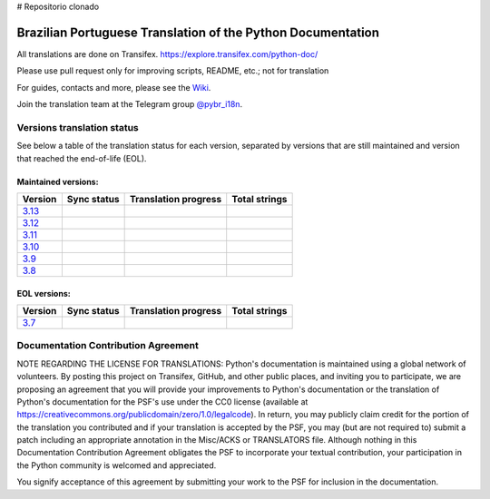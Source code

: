 # Repositorio clonado


Brazilian Portuguese Translation of the Python Documentation
=============================================

All translations are done on Transifex.
https://explore.transifex.com/python-doc/

Please use pull request only for improving scripts, README, etc.; not for translation

For guides, contacts and more, please see the `Wiki <https://github.com/python/python-docs-pt-br/wiki>`_.

Join the translation team at the Telegram group `@pybr_i18n <https://t.me/pybr_i18n>`_.

Versions translation status
~~~~~~~~~~~~~~~~~~~~~~~~~~~

See below a table of the translation status for each version, separated by versions that are still maintained and version that reached the end-of-life (EOL).

Maintained versions:
--------------------


.. list-table::
   :header-rows: 1

   * - Version
     - Sync status
     - Translation progress
     - Total strings
   * - `3.13 <https://github.com/python/python-docs-pt-br/tree/3.13>`_
     - .. image:: https://github.com/python/python-docs-pt-br/workflows/python-313/badge.svg
          :target: https://github.com/python/python-docs-pt-br/actions?workflow=python-313
     - .. image:: https://img.shields.io/badge/dynamic/json?url=https%3A%2F%2Fgithub.com%2Fpython%2Fpython-docs-pt-br%2Fraw%2F3.13%2Fstats.json&query=translation&label=pt_BR
          :alt: Brazilian Portuguese translation status for Python 3.13
          :target: https://app.transifex.com/python-doc/python-newest/
     - .. image:: https://img.shields.io/badge/dynamic/json?url=https%3A%2F%2Fgithub.com%2Fpython%2Fpython-docs-pt-br%2Fraw%2F3.13%2Fstats.json&query=total&label=3.13
          :alt: Total strings for Python 3.13
          :target: https://app.transifex.com/python-doc/python-newest/
   * - `3.12 <https://github.com/python/python-docs-pt-br/tree/3.12>`_
     - .. image:: https://github.com/python/python-docs-pt-br/workflows/python-312/badge.svg
          :target: https://github.com/python/python-docs-pt-br/actions?workflow=python-312
     - .. image:: https://img.shields.io/badge/dynamic/json?url=https%3A%2F%2Fgithub.com%2Fpython%2Fpython-docs-pt-br%2Fraw%2F3.12%2Fstats.json&query=translation&label=pt_BR
          :alt: Brazilian Portuguese translation status for Python 3.12
          :target: https://app.transifex.com/python-doc/python-312/
     - .. image:: https://img.shields.io/badge/dynamic/json?url=https%3A%2F%2Fgithub.com%2Fpython%2Fpython-docs-pt-br%2Fraw%2F3.12%2Fstats.json&query=total&label=3.12
          :alt: Total strings for Python 3.12
          :target: https://app.transifex.com/python-doc/python-312/
   * - `3.11 <https://github.com/python/python-docs-pt-br/tree/3.11>`_
     - .. image:: https://github.com/python/python-docs-pt-br/workflows/python-311/badge.svg
          :target: https://github.com/python/python-docs-pt-br/actions?workflow=python-311
     - .. image:: https://img.shields.io/badge/dynamic/json?url=https%3A%2F%2Fgithub.com%2Fpython%2Fpython-docs-pt-br%2Fraw%2F3.11%2Fstats.json&query=translation&label=pt_BR
          :alt: Brazilian Portuguese translation status for Python 3.11
          :target: https://app.transifex.com/python-doc/python-311/
     - .. image:: https://img.shields.io/badge/dynamic/json?url=https%3A%2F%2Fgithub.com%2Fpython%2Fpython-docs-pt-br%2Fraw%2F3.11%2Fstats.json&query=total&label=3.11
          :alt: Total strings for Python 3.11
          :target: https://app.transifex.com/python-doc/python-311/
   * - `3.10 <https://github.com/python/python-docs-pt-br/tree/3.10>`_
     - .. image:: https://github.com/python/python-docs-pt-br/workflows/python-310/badge.svg
          :target: https://github.com/python/python-docs-pt-br/actions?workflow=python-310
     - .. image:: https://img.shields.io/badge/dynamic/json?url=https%3A%2F%2Fgithub.com%2Fpython%2Fpython-docs-pt-br%2Fraw%2F3.10%2Fstats.json&query=translation&label=pt_BR
          :alt: Brazilian Portuguese translation status for Python 3.10
          :target: https://app.transifex.com/python-doc/python-310/
     - .. image:: https://img.shields.io/badge/dynamic/json?url=https%3A%2F%2Fgithub.com%2Fpython%2Fpython-docs-pt-br%2Fraw%2F3.10%2Fstats.json&query=total&label=3.10
          :alt: Total strings for Python 3.10
          :target: https://app.transifex.com/python-doc/python-310/
   * - `3.9 <https://github.com/python/python-docs-pt-br/tree/3.9>`_
     - .. image:: https://github.com/python/python-docs-pt-br/workflows/python-39/badge.svg
          :target: https://github.com/python/python-docs-pt-br/actions?workflow=python-39
     - .. image:: https://img.shields.io/badge/dynamic/json?url=https%3A%2F%2Fgithub.com%2Fpython%2Fpython-docs-pt-br%2Fraw%2F3.9%2Fstats.json&query=translation&label=pt_BR
          :alt: Brazilian Portuguese translation status for Python 3.9
          :target: https://app.transifex.com/python-doc/python-39/
     - .. image:: https://img.shields.io/badge/dynamic/json?url=https%3A%2F%2Fgithub.com%2Fpython%2Fpython-docs-pt-br%2Fraw%2F3.9%2Fstats.json&query=total&label=3.9
          :alt: Total strings for Python 3.9
          :target: https://app.transifex.com/python-doc/python-39/
   * - `3.8 <https://github.com/python/python-docs-pt-br/tree/3.8>`_
     - .. image:: https://github.com/python/python-docs-pt-br/workflows/python-38/badge.svg
          :target: https://github.com/python/python-docs-pt-br/actions?workflow=python-38
     - .. image:: https://img.shields.io/badge/dynamic/json?url=https%3A%2F%2Fgithub.com%2Fpython%2Fpython-docs-pt-br%2Fraw%2F3.8%2Fstats.json&query=translation&label=pt_BR
          :alt: Brazilian Portuguese translation status for Python 3.8
          :target: https://app.transifex.com/python-doc/python-38/
     - .. image:: https://img.shields.io/badge/dynamic/json?url=https%3A%2F%2Fgithub.com%2Fpython%2Fpython-docs-pt-br%2Fraw%2F3.8%2Fstats.json&query=total&label=3.8
          :alt: Total strings for Python 3.8
          :target: https://app.transifex.com/python-doc/python-38/

EOL versions:
-------------


.. list-table::
   :header-rows: 1

   * - Version
     - Sync status
     - Translation progress
     - Total strings
   * - `3.7 <https://github.com/python/python-docs-pt-br/tree/3.7>`_
     - .. image:: https://github.com/python/python-docs-pt-br/workflows/python-37/badge.svg
          :target: https://github.com/python/python-docs-pt-br/actions?workflow=python-37
     - .. image:: https://img.shields.io/badge/dynamic/json?url=https%3A%2F%2Fgithub.com%2Fpython%2Fpython-docs-pt-br%2Fraw%2F3.7%2Fstats.json&query=translation&label=pt_BR
          :alt: Brazilian Portuguese translation status for Python 3.7
          :target: https://app.transifex.com/python-doc/python-37/
     - .. image:: https://img.shields.io/badge/dynamic/json?url=https%3A%2F%2Fgithub.com%2Fpython%2Fpython-docs-pt-br%2Fraw%2F3.7%2Fstats.json&query=total&label=3.7
          :alt: Total strings for Python 3.7
          :target: https://app.transifex.com/python-doc/python-37/


Documentation Contribution Agreement
~~~~~~~~~~~~~~~~~~~~~~~~~~~~~~~~~~~~


NOTE REGARDING THE LICENSE FOR TRANSLATIONS: Python's documentation is
maintained using a global network of volunteers. By posting this
project on Transifex, GitHub, and other public places, and inviting
you to participate, we are proposing an agreement that you will
provide your improvements to Python's documentation or the translation
of Python's documentation for the PSF's use under the CC0 license
(available at
https://creativecommons.org/publicdomain/zero/1.0/legalcode). In
return, you may publicly claim credit for the portion of the
translation you contributed and if your translation is accepted by the
PSF, you may (but are not required to) submit a patch including an
appropriate annotation in the Misc/ACKS or TRANSLATORS file. Although
nothing in this Documentation Contribution Agreement obligates the PSF
to incorporate your textual contribution, your participation in the
Python community is welcomed and appreciated.

You signify acceptance of this agreement by submitting your work to
the PSF for inclusion in the documentation.
